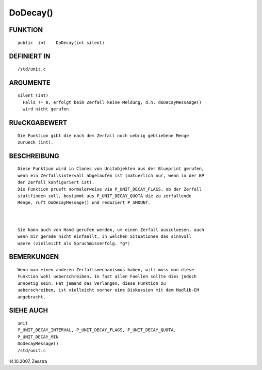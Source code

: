 DoDecay()
=========

FUNKTION
--------
::

      public  int    DoDecay(int silent) 

DEFINIERT IN
------------
::

      /std/unit.c

ARGUMENTE
---------
::

     silent (int)
       Falls != 0, erfolgt beim Zerfall keine Meldung, d.h. doDecayMessaage()
       wird nicht gerufen.

RUeCKGABEWERT
-------------
::

     Die Funktion gibt die nach dem Zerfall noch uebrig gebliebene Menge
     zurueck (int).

BESCHREIBUNG
------------
::

     Diese Funktion wird in Clones von Unitobjekten aus der Blueprint gerufen,
     wenn ein Zerfallsintervall abgelaufen ist (natuerlich nur, wenn in der BP
     der Zerfall konfiguriert ist).
     Die Funktion prueft normalerweise via P_UNIT_DECAY_FLAGS, ob der Zerfall
     stattfinden soll, bestimmt aus P_UNIT_DECAY_QUOTA die zu zerfallende
     Menge, ruft DoDecayMessage() und reduziert P_AMOUNT.

     

     Sie kann auch von Hand gerufen werden, um einen Zerfall auszuloesen, auch
     wenn mir gerade nicht einfaellt, in welchen Situationen das sinnvoll
     waere (vielleicht als Spruchmisserfolg. *g*)

BEMERKUNGEN
-----------
::

     Wenn man einen anderen Zerfallsmechanismus haben, will muss man diese
     Funktion wohl ueberschreiben. In fast allen Faellen sollte dies jedoch
     unnoetig sein. Hat jemand das Verlangen, diese Funktion zu
     ueberschreiben, ist vielleicht vorher eine Diskussion mit dem Mudlib-EM
     angebracht.

SIEHE AUCH
----------
::

     unit
     P_UNIT_DECAY_INTERVAL, P_UNIT_DECAY_FLAGS, P_UNIT_DECAY_QUOTA,
     P_UNIT_DECAY_MIN
     DoDecayMessage()
     /std/unit.c

14.10.2007, Zesstra

